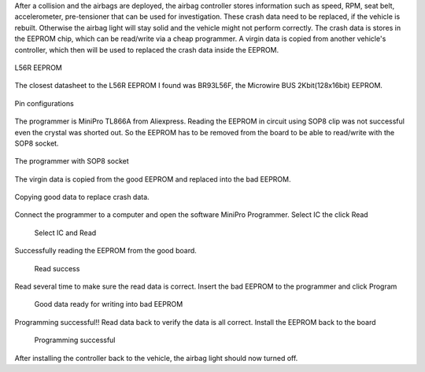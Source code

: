 .. title: Airbag crash data reset
.. slug: airbag-crash-data-reset
.. date: 2018-06-16 10:23:07 UTC+07:00
.. tags: embedded, EEPROM
.. category: hardware
.. link: 
.. description: 
.. type: text

	
After a collision and the airbags are deployed, the airbag controller stores information such as speed, RPM, seat belt, accelerometer, pre-tensioner that can be used for investigation. These crash data need to be replaced, if the vehicle is rebuilt. Otherwise the airbag light will stay solid and the vehicle might not perform correctly. The crash data is stores in the EEPROM chip, which can be read/write via a cheap programmer. A virgin data is copied from another vehicle's controller, which then will be used to replaced the crash data inside the EEPROM.

.. figure:: /pic/airbag/L56R_EEPROM.jpg
   :align: center
   :height: 1440
   :width: 1079
   :scale: 40
   
   L56R EEPROM
	
The closest datasheet to the L56R EEPROM I found was BR93L56F, the Microwire BUS 2Kbit(128x16bit) EEPROM. 

.. figure:: /pic/airbag/Pin_configurations.PNG
   :align: center
   :height: 438
   :width: 1084
   :scale: 50

   Pin configurations
	
The programmer is MiniPro TL866A from Aliexpress. Reading the EEPROM in circuit using SOP8 clip was not successful even the crystal was shorted out. So the EEPROM has to be removed from the board to be able to read/write with the SOP8 socket.

.. figure:: /pic/airbag/programer.jpg
   :align: center
   :height: 1080
   :width: 1440
   :scale: 40
   
   The programmer with SOP8 socket
	
The virgin data is copied from the good EEPROM and replaced into the bad EEPROM.

.. figure:: /pic/airbag/good-bad-board.jpg
   :align: center
   :height: 1079
   :width: 1167
   :scale: 40
   
   Copying good data to replace crash data.
	
Connect the programmer to a computer and open the software MiniPro Programmer. Select IC the click Read

.. figure:: /pic/airbag/MiniPro.PNG

	Select IC and Read
	
Successfully reading the EEPROM from the good board.

.. figure:: /pic/airbag/MiniPro_Read.PNG

	Read success
	
Read several time to make sure the read data is correct. Insert the bad EEPROM to the programmer and click Program

.. figure:: /pic/airbag/MiniPro_Data.PNG

	Good data ready for writing into bad EEPROM
	
Programming successful!! Read data back to verify the data is all correct. Install the EEPROM back to the board

.. figure:: /pic/airbag/MiniPro_Write.PNG

	Programming successful
	
After installing the controller back to the vehicle, the airbag light should now turned off.
